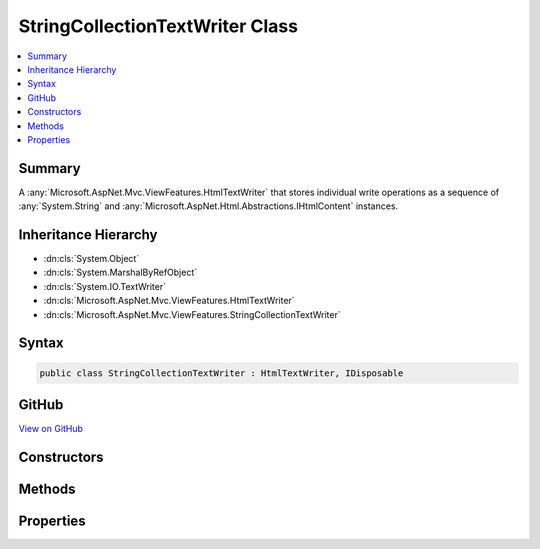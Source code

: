 

StringCollectionTextWriter Class
================================



.. contents:: 
   :local:



Summary
-------

A :any:`Microsoft.AspNet.Mvc.ViewFeatures.HtmlTextWriter` that stores individual write operations as a sequence of 
:any:`System.String` and :any:`Microsoft.AspNet.Html.Abstractions.IHtmlContent` instances.





Inheritance Hierarchy
---------------------


* :dn:cls:`System.Object`
* :dn:cls:`System.MarshalByRefObject`
* :dn:cls:`System.IO.TextWriter`
* :dn:cls:`Microsoft.AspNet.Mvc.ViewFeatures.HtmlTextWriter`
* :dn:cls:`Microsoft.AspNet.Mvc.ViewFeatures.StringCollectionTextWriter`








Syntax
------

.. code-block:: csharp

   public class StringCollectionTextWriter : HtmlTextWriter, IDisposable





GitHub
------

`View on GitHub <https://github.com/aspnet/apidocs/blob/master/aspnet/mvc/src/Microsoft.AspNet.Mvc.ViewFeatures/ViewFeatures/StringCollectionTextWriter.cs>`_





.. dn:class:: Microsoft.AspNet.Mvc.ViewFeatures.StringCollectionTextWriter

Constructors
------------

.. dn:class:: Microsoft.AspNet.Mvc.ViewFeatures.StringCollectionTextWriter
    :noindex:
    :hidden:

    
    .. dn:constructor:: Microsoft.AspNet.Mvc.ViewFeatures.StringCollectionTextWriter.StringCollectionTextWriter(System.Text.Encoding)
    
        
    
        Creates a new instance of :any:`Microsoft.AspNet.Mvc.ViewFeatures.StringCollectionTextWriter`\.
    
        
        
        
        :param encoding: The character  in which the output is written.
        
        :type encoding: System.Text.Encoding
    
        
        .. code-block:: csharp
    
           public StringCollectionTextWriter(Encoding encoding)
    

Methods
-------

.. dn:class:: Microsoft.AspNet.Mvc.ViewFeatures.StringCollectionTextWriter
    :noindex:
    :hidden:

    
    .. dn:method:: Microsoft.AspNet.Mvc.ViewFeatures.StringCollectionTextWriter.CopyTo(System.IO.TextWriter, Microsoft.Extensions.WebEncoders.IHtmlEncoder)
    
        
    
        If the specified ``writer`` is a :any:`Microsoft.AspNet.Mvc.ViewFeatures.StringCollectionTextWriter` the contents
        are copied. It is just written to the ``writer`` otherwise.
    
        
        
        
        :param writer: The  to which the content must be copied/written.
        
        :type writer: System.IO.TextWriter
        
        
        :param encoder: The  to encode the copied/written content.
        
        :type encoder: Microsoft.Extensions.WebEncoders.IHtmlEncoder
    
        
        .. code-block:: csharp
    
           public void CopyTo(TextWriter writer, IHtmlEncoder encoder)
    
    .. dn:method:: Microsoft.AspNet.Mvc.ViewFeatures.StringCollectionTextWriter.CopyToAsync(System.IO.TextWriter, Microsoft.Extensions.WebEncoders.IHtmlEncoder)
    
        
    
        If the specified ``writer`` is a :any:`Microsoft.AspNet.Mvc.ViewFeatures.StringCollectionTextWriter` the contents
        are copied. It is just written to the ``writer`` otherwise.
    
        
        
        
        :param writer: The  to which the content must be copied/written.
        
        :type writer: System.IO.TextWriter
        
        
        :param encoder: The  to encode the copied/written content.
        
        :type encoder: Microsoft.Extensions.WebEncoders.IHtmlEncoder
        :rtype: System.Threading.Tasks.Task
    
        
        .. code-block:: csharp
    
           public Task CopyToAsync(TextWriter writer, IHtmlEncoder encoder)
    
    .. dn:method:: Microsoft.AspNet.Mvc.ViewFeatures.StringCollectionTextWriter.Write(Microsoft.AspNet.Html.Abstractions.IHtmlContent)
    
        
        
        
        :type value: Microsoft.AspNet.Html.Abstractions.IHtmlContent
    
        
        .. code-block:: csharp
    
           public override void Write(IHtmlContent value)
    
    .. dn:method:: Microsoft.AspNet.Mvc.ViewFeatures.StringCollectionTextWriter.Write(System.Char)
    
        
        
        
        :type value: System.Char
    
        
        .. code-block:: csharp
    
           public override void Write(char value)
    
    .. dn:method:: Microsoft.AspNet.Mvc.ViewFeatures.StringCollectionTextWriter.Write(System.Char[], System.Int32, System.Int32)
    
        
        
        
        :type buffer: System.Char[]
        
        
        :type index: System.Int32
        
        
        :type count: System.Int32
    
        
        .. code-block:: csharp
    
           public override void Write(char[] buffer, int index, int count)
    
    .. dn:method:: Microsoft.AspNet.Mvc.ViewFeatures.StringCollectionTextWriter.Write(System.String)
    
        
        
        
        :type value: System.String
    
        
        .. code-block:: csharp
    
           public override void Write(string value)
    
    .. dn:method:: Microsoft.AspNet.Mvc.ViewFeatures.StringCollectionTextWriter.WriteAsync(System.Char)
    
        
        
        
        :type value: System.Char
        :rtype: System.Threading.Tasks.Task
    
        
        .. code-block:: csharp
    
           public override Task WriteAsync(char value)
    
    .. dn:method:: Microsoft.AspNet.Mvc.ViewFeatures.StringCollectionTextWriter.WriteAsync(System.Char[], System.Int32, System.Int32)
    
        
        
        
        :type buffer: System.Char[]
        
        
        :type index: System.Int32
        
        
        :type count: System.Int32
        :rtype: System.Threading.Tasks.Task
    
        
        .. code-block:: csharp
    
           public override Task WriteAsync(char[] buffer, int index, int count)
    
    .. dn:method:: Microsoft.AspNet.Mvc.ViewFeatures.StringCollectionTextWriter.WriteAsync(System.String)
    
        
        
        
        :type value: System.String
        :rtype: System.Threading.Tasks.Task
    
        
        .. code-block:: csharp
    
           public override Task WriteAsync(string value)
    
    .. dn:method:: Microsoft.AspNet.Mvc.ViewFeatures.StringCollectionTextWriter.WriteLine()
    
        
    
        
        .. code-block:: csharp
    
           public override void WriteLine()
    
    .. dn:method:: Microsoft.AspNet.Mvc.ViewFeatures.StringCollectionTextWriter.WriteLine(System.String)
    
        
        
        
        :type value: System.String
    
        
        .. code-block:: csharp
    
           public override void WriteLine(string value)
    
    .. dn:method:: Microsoft.AspNet.Mvc.ViewFeatures.StringCollectionTextWriter.WriteLineAsync()
    
        
        :rtype: System.Threading.Tasks.Task
    
        
        .. code-block:: csharp
    
           public override Task WriteLineAsync()
    
    .. dn:method:: Microsoft.AspNet.Mvc.ViewFeatures.StringCollectionTextWriter.WriteLineAsync(System.Char)
    
        
        
        
        :type value: System.Char
        :rtype: System.Threading.Tasks.Task
    
        
        .. code-block:: csharp
    
           public override Task WriteLineAsync(char value)
    
    .. dn:method:: Microsoft.AspNet.Mvc.ViewFeatures.StringCollectionTextWriter.WriteLineAsync(System.Char[], System.Int32, System.Int32)
    
        
        
        
        :type value: System.Char[]
        
        
        :type start: System.Int32
        
        
        :type offset: System.Int32
        :rtype: System.Threading.Tasks.Task
    
        
        .. code-block:: csharp
    
           public override Task WriteLineAsync(char[] value, int start, int offset)
    
    .. dn:method:: Microsoft.AspNet.Mvc.ViewFeatures.StringCollectionTextWriter.WriteLineAsync(System.String)
    
        
        
        
        :type value: System.String
        :rtype: System.Threading.Tasks.Task
    
        
        .. code-block:: csharp
    
           public override Task WriteLineAsync(string value)
    

Properties
----------

.. dn:class:: Microsoft.AspNet.Mvc.ViewFeatures.StringCollectionTextWriter
    :noindex:
    :hidden:

    
    .. dn:property:: Microsoft.AspNet.Mvc.ViewFeatures.StringCollectionTextWriter.Content
    
        
    
        Gets the content written to the writer as an :any:`Microsoft.AspNet.Html.Abstractions.IHtmlContent`\.
    
        
        :rtype: Microsoft.AspNet.Html.Abstractions.IHtmlContent
    
        
        .. code-block:: csharp
    
           public IHtmlContent Content { get; }
    
    .. dn:property:: Microsoft.AspNet.Mvc.ViewFeatures.StringCollectionTextWriter.Encoding
    
        
        :rtype: System.Text.Encoding
    
        
        .. code-block:: csharp
    
           public override Encoding Encoding { get; }
    

